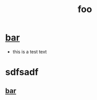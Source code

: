 :PROPERTIES:
:ID:       99bf7522-3116-4cef-81c9-9d65cd9f357f
:END:
#+title: foo

* [[id:958054bf-536b-469f-bada-6fbe9f130962][bar]]
  - this is a test text
* sdfsadf
** [[id:958054bf-536b-469f-bada-6fbe9f130962][bar]]  
   
